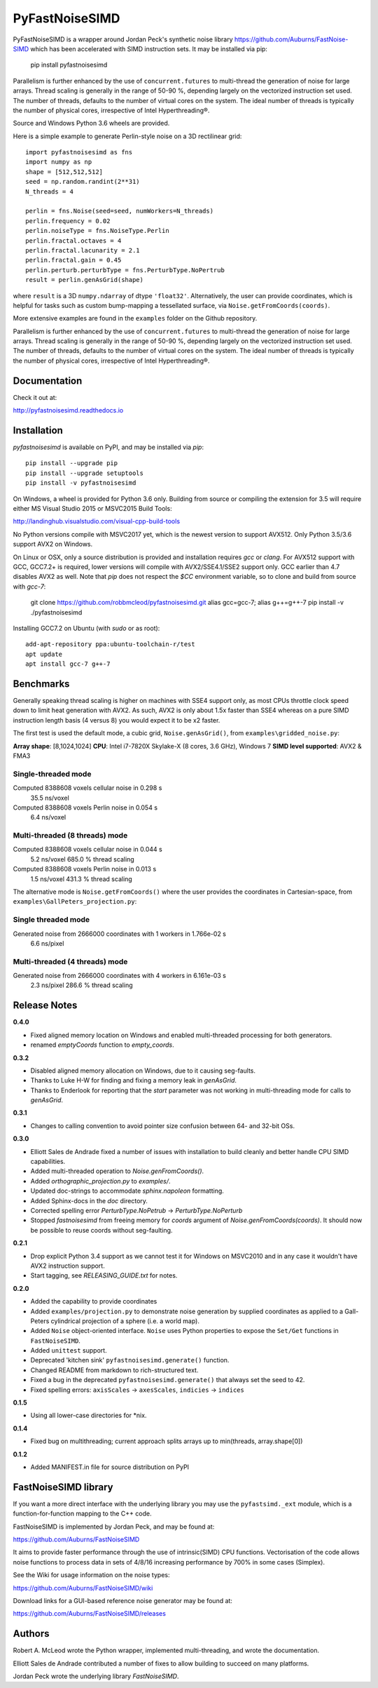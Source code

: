 PyFastNoiseSIMD
===============

PyFastNoiseSIMD is a wrapper around Jordan Peck's synthetic noise library 
https://github.com/Auburns/FastNoise-SIMD which has been 
accelerated with SIMD instruction sets. It may be installed via pip:

    pip install pyfastnoisesimd
    
Parallelism is further enhanced by the use of ``concurrent.futures`` to multi-thread
the generation of noise for large arrays. Thread scaling is generally in the 
range of 50-90 %, depending largely on the vectorized instruction set used. 
The number of threads, defaults to the number of virtual cores on the system. The 
ideal number of threads is typically the number of physical cores, irrespective 
of Intel Hyperthreading®. 

Source and Windows Python 3.6 wheels are provided.

Here is a simple example to generate Perlin-style noise on a 3D rectilinear 
grid::

    import pyfastnoisesimd as fns
    import numpy as np
    shape = [512,512,512]
    seed = np.random.randint(2**31)
    N_threads = 4

    perlin = fns.Noise(seed=seed, numWorkers=N_threads)
    perlin.frequency = 0.02
    perlin.noiseType = fns.NoiseType.Perlin
    perlin.fractal.octaves = 4
    perlin.fractal.lacunarity = 2.1
    perlin.fractal.gain = 0.45
    perlin.perturb.perturbType = fns.PerturbType.NoPertrub
    result = perlin.genAsGrid(shape)

where ``result`` is a 3D ``numpy.ndarray`` of dtype ``'float32'``. Alternatively, 
the user can provide coordinates, which is helpful for tasks such as 
custom bump-mapping a tessellated surface, via ``Noise.getFromCoords(coords)``. 

More extensive examples are found in the ``examples`` folder on the Github repository.

Parallelism is further enhanced by the use of ``concurrent.futures`` to multi-thread
the generation of noise for large arrays. Thread scaling is generally in the 
range of 50-90 %, depending largely on the vectorized instruction set used. 
The number of threads, defaults to the number of virtual cores on the system. The 
ideal number of threads is typically the number of physical cores, irrespective 
of Intel Hyperthreading®.

Documentation
-------------

Check it out at:

http://pyfastnoisesimd.readthedocs.io

Installation
------------

`pyfastnoisesimd` is available on PyPI, and may be installed via `pip`::

    pip install --upgrade pip
    pip install --upgrade setuptools
    pip install -v pyfastnoisesimd

On Windows, a wheel is provided for Python 3.6 only. Building from source or 
compiling the extension for 3.5 will require either MS Visual Studio 2015 or 
MSVC2015 Build Tools:

http://landinghub.visualstudio.com/visual-cpp-build-tools

No Python versions compile with MSVC2017 yet, which is the newest version to 
support AVX512. Only Python 3.5/3.6 support AVX2 on Windows.

On Linux or OSX, only a source distribution is provided and installation 
requires `gcc` or `clang`. For AVX512 support with GCC, GCC7.2+ is required, lower 
versions will compile with AVX2/SSE4.1/SSE2 support only. GCC earlier than
4.7 disables AVX2 as well. Note that `pip` does not respect the `$CC` environment
variable, so to clone and build from source with `gcc-7`:

    git clone https://github.com/robbmcleod/pyfastnoisesimd.git
    alias gcc=gcc-7; alias g++=g++-7
    pip install -v ./pyfastnoisesimd

Installing GCC7.2 on Ubuntu (with `sudo` or as root)::

    add-apt-repository ppa:ubuntu-toolchain-r/test
    apt update
    apt install gcc-7 g++-7

Benchmarks
---------- 

Generally speaking thread scaling is higher on machines with SSE4 support only, 
as most CPUs throttle clock speed down to limit heat generation with AVX2. 
As such, AVX2 is only about 1.5x faster than SSE4 whereas on a pure SIMD 
instruction length basis (4 versus 8) you would expect it to be x2 faster.

The first test is used the default mode, a cubic grid, ``Noise.genAsGrid()``, 
from ``examples\gridded_noise.py``:

**Array shape**: [8,1024,1024]
**CPU**: Intel i7-7820X Skylake-X (8 cores, 3.6 GHz), Windows 7
**SIMD level supported**: AVX2 & FMA3

Single-threaded mode
~~~~~~~~~~~~~~~~~~~
Computed 8388608 voxels cellular noise in 0.298 s
    35.5 ns/voxel
Computed 8388608 voxels Perlin noise in 0.054 s
    6.4 ns/voxel

Multi-threaded (8 threads) mode
~~~~~~~~~~~~~~~~~~~~~~~~~~~~~~~
Computed 8388608 voxels cellular noise in 0.044 s
    5.2 ns/voxel
    685.0 % thread scaling
Computed 8388608 voxels Perlin noise in 0.013 s
    1.5 ns/voxel
    431.3 % thread scaling

The alternative mode is ``Noise.getFromCoords()`` where the user provides the 
coordinates in Cartesian-space, from ``examples\GallPeters_projection.py``:

Single threaded mode
~~~~~~~~~~~~~~~~~~~~
Generated noise from 2666000 coordinates with 1 workers in 1.766e-02 s
    6.6 ns/pixel

Multi-threaded (4 threads) mode
~~~~~~~~~~~~~~~~~~~~~~~~~~~~~~~
Generated noise from 2666000 coordinates with 4 workers in 6.161e-03 s
    2.3 ns/pixel
    286.6 % thread scaling
    
Release Notes
-------------

**0.4.0**

* Fixed aligned memory location on Windows and enabled multi-threaded processing 
  for both generators.
* renamed `emptyCoords` function to `empty_coords`.

**0.3.2**

* Disabled aligned memory allocation on Windows, due to it causing seg-faults.
* Thanks to Luke H-W for finding and fixing a memory leak in `genAsGrid`.
* Thanks to Enderlook for reporting that the `start` parameter was not working 
  in multi-threading mode for calls to `genAsGrid`.

**0.3.1**

* Changes to calling convention to avoid pointer size confusion between 64- and 
  32-bit OSs.

**0.3.0**

* Elliott Sales de Andrade fixed a number of issues with installation to 
  build cleanly and better handle CPU SIMD capabilities.
* Added multi-threaded operation to `Noise.genFromCoords()`.
* Added `orthographic_projection.py` to `examples/`.
* Updated doc-strings to accommodate `sphinx.napoleon` formatting.
* Added Sphinx-docs in the `doc` directory.
* Corrected spelling error `PerturbType.NoPetrub` -> `PerturbType.NoPerturb`
* Stopped `fastnoisesimd` from freeing memory for `coords` argument of 
  `Noise.genFromCoords(coords)`.  It should now be possible to reuse 
  coords without seg-faulting.

**0.2.1**

* Drop explicit Python 3.4 support as we cannot test it for Windows on MSVC2010
  and in any case it wouldn't have AVX2 instruction support.
* Start tagging, see `RELEASING_GUIDE.txt` for notes.

**0.2.0**

* Added the capability to provide coordinates 
* Added ``examples/projection.py`` to demonstrate noise generation by supplied 
  coordinates as applied to a Gall-Peters cylindrical projection of a sphere 
  (i.e. a world map).
* Added ``Noise`` object-oriented interface.  ``Noise`` uses Python properties to 
  expose the ``Set/Get`` functions in ``FastNoiseSIMD``.
* Added ``unittest`` support.
* Deprecated 'kitchen sink' ``pyfastnoisesimd.generate()`` function.
* Changed README from markdown to rich-structured text.
* Fixed a bug in the deprecated ``pyfastnoisesimd.generate()`` that always set 
  the seed to 42.
* Fixed spelling errors: ``axisScales`` -> ``axesScales``, ``indicies`` -> ``indices``

**0.1.5**

* Using all lower-case directories for *nix.

**0.1.4**

* Fixed bug on multithreading; current approach splits arrays up to min(threads, array.shape[0])

**0.1.2**

* Added MANIFEST.in file for source distribution on PyPI


FastNoiseSIMD library
---------------------

If you want a more direct interface with the underlying library you may use the 
``pyfastsimd._ext`` module, which is a function-for-function mapping to the C++ 
code.

FastNoiseSIMD is implemented by Jordan Peck, and may be found at: 

https://github.com/Auburns/FastNoiseSIMD

It aims to provide faster performance through the use of intrinsic(SIMD) CPU 
functions. Vectorisation of the code allows noise functions to process data in 
sets of 4/8/16 increasing performance by 700% in some cases (Simplex).

See the Wiki for usage information on the noise types:

https://github.com/Auburns/FastNoiseSIMD/wiki

Download links for a GUI-based reference noise generator may be found at:

https://github.com/Auburns/FastNoiseSIMD/releases


Authors
-------

Robert A. McLeod wrote the Python wrapper, implemented multi-threading, and 
wrote the documentation.

Elliott Sales de Andrade contributed a number of fixes to allow building to 
succeed on many platforms.

Jordan Peck wrote the underlying library `FastNoiseSIMD`.

